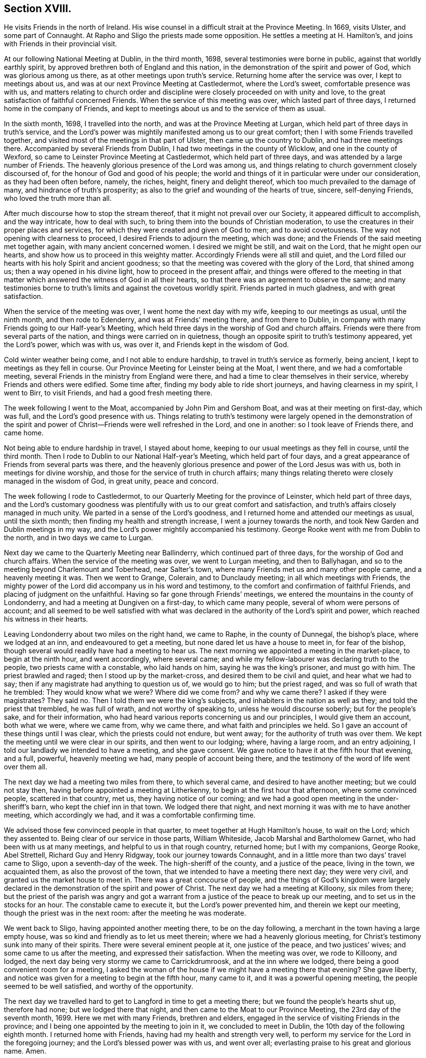 == Section XVIII.

He visits Friends in the north of Ireland.
His wise counsel in a difficult strait at the Province Meeting.
In 1669, visits Ulster, and some part of Connaught.
At Rapho and Sligo the priests made some opposition.
He settles a meeting at H. Hamilton`'s, and joins with Friends in their provincial visit.

At our following National Meeting at Dublin, in the third month, 1698,
several testimonies were borne in public, against that worldly earthly spirit,
by approved brethren both of England and this nation,
in the demonstration of the spirit and power of God, which was glorious among us there,
as at other meetings upon truth`'s service.
Returning home after the service was over, I kept to meetings about us,
and was at our next Province Meeting at Castledermot, where the Lord`'s sweet,
comfortable presence was with us,
and matters relating to church order and discipline
were closely proceeded on with unity and love,
to the great satisfaction of faithful concerned Friends.
When the service of this meeting was over, which lasted part of three days,
I returned home in the company of Friends,
and kept to meetings about us and to the service of them as usual.

In the sixth month, 1698, I travelled into the north,
and was at the Province Meeting at Lurgan,
which held part of three days in truth`'s service,
and the Lord`'s power was mightily manifested among us to our great comfort;
then I with some Friends travelled together,
and visited most of the meetings in that part of Ulster,
then came up the country to Dublin, and had three meetings there.
Accompanied by several Friends from Dublin, I had two meetings in the county of Wicklow,
and one in the county of Wexford, so came to Leinster Province Meeting at Castledermot,
which held part of three days, and was attended by a large number of Friends.
The heavenly glorious presence of the Lord was among us,
and things relating to church government closely discoursed of,
for the honour of God and good of his people;
the world and things of it in particular were under our consideration,
as they had been often before, namely, the riches, height, finery and delight thereof,
which too much prevailed to the damage of many, and hindrance of truth`'s prosperity;
as also to the grief and wounding of the hearts of true, sincere, self-denying Friends,
who loved the truth more than all.

After much discourse how to stop the stream thereof,
that it might not prevail over our Society, it appeared difficult to accomplish,
and the way intricate, how to deal with such,
to bring them into the bounds of Christian moderation,
to use the creatures in their proper places and services,
for which they were created and given of God to men; and to avoid covetousness.
The way not opening with clearness to proceed, I desired Friends to adjourn the meeting,
which was done; and the Friends of the said meeting met together again,
with many ancient concerned women.
I desired we might be still, and wait on the Lord, that he might open our hearts,
and show how us to proceed in this weighty matter.
Accordingly Friends were all still and quiet,
and the Lord filled our hearts with his holy Spirit and ancient goodness;
so that the meeting was covered with the glory of the Lord, that shined among us;
then a way opened in his divine light, how to proceed in the present affair,
and things were offered to the meeting in that matter
which answered the witness of God in all their hearts,
so that there was an agreement to observe the same;
and many testimonies borne to truth`'s limits and against the covetous worldly spirit.
Friends parted in much gladness, and with great satisfaction.

When the service of the meeting was over, I went home the next day with my wife,
keeping to our meetings as usual, until the ninth month, and then rode to Edenderry,
and was at Friends`' meeting there, and from there to Dublin,
in company with many Friends going to our Half-year`'s Meeting,
which held three days in the worship of God and church affairs.
Friends were there from several parts of the nation,
and things were carried on in quietness,
though an opposite spirit to truth`'s testimony appeared, yet the Lord`'s power,
which was with us, was over it, and Friends kept in the wisdom of God.

Cold winter weather being come, and I not able to endure hardship,
to travel in truth`'s service as formerly, being ancient,
I kept to meetings as they fell in course.
Our Province Meeting for Leinster being at the Moat, I went there,
and we had a comfortable meeting,
several Friends in the ministry from England were there,
and had a time to clear themselves in their service,
whereby Friends and others were edified.
Some time after, finding my body able to ride short journeys,
and having clearness in my spirit, I went to Birr, to visit Friends,
and had a good fresh meeting there.

The week following I went to the Moat, accompanied by John Pim and Gershom Boat,
and was at their meeting on first-day, which was full,
and the Lord`'s good presence with us.
Things relating to truth`'s testimony were largely opened in the demonstration
of the spirit and power of Christ--Friends were well refreshed in the Lord,
and one in another: so I took leave of Friends there, and came home.

Not being able to endure hardship in travel, I stayed about home,
keeping to our usual meetings as they fell in course, until the third month.
Then I rode to Dublin to our National Half-year`'s Meeting, which held part of four days,
and a great appearance of Friends from several parts was there,
and the heavenly glorious presence and power of the Lord Jesus was with us,
both in meetings for divine worship,
and those for the service of truth in church affairs;
many things relating thereto were closely managed in the wisdom of God, in great unity,
peace and concord.

The week following I rode to Castledermot,
to our Quarterly Meeting for the province of Leinster, which held part of three days,
and the Lord`'s customary goodness was plentifully
with us to our great comfort and satisfaction,
and truth`'s affairs closely managed in much unity.
We parted in a sense of the Lord`'s goodness,
and I returned home and attended our meetings as usual, until the sixth month;
then finding my health and strength increase, I went a journey towards the north,
and took New Garden and Dublin meetings in my way,
and the Lord`'s power mightily accompanied his testimony.
George Rooke went with me from Dublin to the north, and in two days we came to Lurgan.

Next day we came to the Quarterly Meeting near Ballinderry,
which continued part of three days, for the worship of God and church affairs.
When the service of the meeting was over, we went to Lurgan meeting,
and then to Ballyhagan, and so to the meeting beyond Charlemount and Toberhead,
near Salter`'s town, where many Friends met us and many other people came,
and a heavenly meeting it was.
Then we went to Grange, Colerain, and to Dunclaudy meeting;
in all which meetings with Friends,
the mighty power of the Lord did accompany us in his word and testimony,
to the comfort and confirmation of faithful Friends,
and placing of judgment on the unfaithful.
Having so far gone through Friends`' meetings,
we entered the mountains in the county of Londonderry,
and had a meeting at Dungiven on a first-day, to which came many people,
several of whom were persons of account;
and all seemed to be well satisfied with what was declared
in the authority of the Lord`'s spirit and power,
which reached his witness in their hearts.

Leaving Londonderry about two miles on the right hand, we came to Raphe,
in the county of Dunnegal, the bishop`'s place, where we lodged at an inn,
and endeavoured to get a meeting, but none dared let us have a house to meet in,
for fear of the bishop, though several would readily have had a meeting to hear us.
The next morning we appointed a meeting in the market-place, to begin at the ninth hour,
and went accordingly, where several came;
and while my fellow-labourer was declaring truth to the people,
two priests came with a constable, who laid hands on him,
saying he was the king`'s prisoner, and must go with him.
The priest brawled and raged; then I stood up by the market-cross,
and desired them to be civil and quiet, and hear what we had to say;
then if any magistrate had anything to question us of, we would go to him;
but the priest raged, and was so full of wrath that he trembled:
They would know what we were?
Where did we come from?
and why we came there?
I asked if they were magistrates?
They said no.
Then I told them we were the king`'s subjects,
and inhabiters in the nation as well as they; and told the priest that trembled,
he was full of wrath, and not worthy of speaking to, unless he would discourse soberly;
but for the people`'s sake, and for their information,
who had heard various reports concerning us and our principles,
I would give them an account, both what we were, where we came from, why we came there,
and what faith and principles we held.
So I gave an account of these things until I was clear,
which the priests could not endure, but went away;
for the authority of truth was over them.
We kept the meeting until we were clear in our spirits, and then went to our lodging;
where, having a large room, and an entry adjoining,
I told our landlady we intended to have a meeting, and she gave consent.
We gave notice to have it at the fifth hour that evening, and a full, powerful,
heavenly meeting we had, many people of account being there,
and the testimony of the word of life went over them all.

The next day we had a meeting two miles from there, to which several came,
and desired to have another meeting; but we could not stay then,
having before appointed a meeting at Litherkenny,
to begin at the first hour that afternoon, where some convinced people,
scattered in that country, met us, they having notice of our coming;
and we had a good open meeting in the under-sheriff`'s barn,
who kept the chief inn in that town.
We lodged there that night, and next morning it was with me to have another meeting,
which accordingly we had, and it was a comfortable confirming time.

We advised those few convinced people in that quarter,
to meet together at Hugh Hamilton`'s house, to wait on the Lord; which they assented to.
Being clear of our service in those parts, William Whiteside,
Jacob Marshal and Bartholomew Garnet, who had been with us at many meetings,
and helpful to us in that rough country, returned home; but I with my companions,
George Rooke, Abel Strettell, Richard Guy and Henry Ridgway,
took our journey towards Connaught,
and in a little more than two days`' travel came to Sligo,
upon a seventh-day of the week.
The high-sheriff of the county, and a justice of the peace, living in the town,
we acquainted them, as also the provost of the town,
that we intended to have a meeting there next day; they were very civil,
and granted us the market house to meet in.
There was a great concourse of people,
and the things of God`'s kingdom were largely declared
in the demonstration of the spirit and power of Christ.
The next day we had a meeting at Killoony, six miles from there;
but the priest of the parish was angry and got a warrant
from a justice of the peace to break up our meeting,
and to set us in the stocks for an hour.
The constable came to execute it, but the Lord`'s power prevented him,
and therein we kept our meeting, though the priest was in the next room:
after the meeting he was moderate.

We went back to Sligo, having appointed another meeting there,
to be on the day following, a merchant in the town having a large empty house,
was so kind and friendly as to let us meet therein;
where we had a heavenly glorious meeting,
for Christ`'s testimony sunk into many of their spirits.
There were several eminent people at it, one justice of the peace,
and two justices`' wives; and some came to us after the meeting,
and expressed their satisfaction.
When the meeting was over, we rode to Killoony, and lodged,
the next day being very stormy we came to Carrickdrumroosk,
and at the inn where we lodged, there being a good convenient room for a meeting,
I asked the woman of the house if we might have a meeting there that evening?
She gave liberty, and notice was given for a meeting to begin at the fifth hour,
many came to it, and it was a powerful opening meeting,
the people seemed to be well satisfied, and worthy of the opportunity.

The next day we travelled hard to get to Langford in time to get a meeting there;
but we found the people`'s hearts shut up, therefore had none;
but we lodged there that night, and then came to the Moat to our Province Meeting,
the 23rd day of the seventh month, 1699.
Here we met with many Friends, brethren and elders,
engaged in the service of visiting Friends in the province;
and I being one appointed by the meeting to join in it, we concluded to meet in Dublin,
the 10th day of the following eighth month.
I returned home with Friends, having had my health and strength very well,
to perform my service for the Lord in the foregoing journey;
and the Lord`'s blessed power was with us, and went over all;
everlasting praise to his great and glorious name.
Amen.

According to agreement I went to Dublin, to join in the service of visiting Friends.
As I went, my horse threw me, and I was sorely bruised, but John Pim and my son-in-law,
William Fayle, being with me, helped me up, and stayed me with their hands,
until I recovered strength to sit on horseback.
I rode in great pain to Dublin,
yet joined with the Friends appointed for the service aforesaid,
where we made full inquiry of men and women Friends,
and such in general as frequented our religious meetings,
how they walked in the truth in their places and stations, according to Gospel order,
that their lights might shine before men in a good and righteous conduct,
to the glory of God, who had called and gathered us to be a people.
We had several meetings on this account in that city,
and spent three days in the service to good purpose,
the Lord`'s power and heavenly presence being with us, which crowned our labours,
and made them acceptable.

When clear, we went from there in the peace and comfort of the Lord`'s good spirit,
and came to Wicklow twenty-four miles.
I rode in great pain from the hurt I got by the fall off my horse,
yet the Lord`'s goodness helped me through.
We had three meetings with Friends in that county, and made the same inquiry as at Dublin.
Then we went to the county of Wexford, and had two meetings with Friends;
and to the county of Catherlough,
and had two meetings with Friends upon the same occasion;
in all which meetings we had good satisfaction in
our labours of love for the honour of God,
and good of one another.
Our service being over in this visit, we returned home,
and the week following the Quarterly Province Meeting
for Leinster being appointed at Catherlough,
I rode there, where was a very great appearance of Friends from several parts,
and a great concourse of other people.
The meeting held part of three days for the worship of God and church affairs;
it was a powerful heavenly meeting, the Lord`'s power being over all,
and his witness reached in many hearts, to their great satisfaction and comfort.

Here we made report to the men`'s meeting of our service in the visit before-mentioned,
which seemed to be satisfactory.
After this meeting I returned home, and kept to our usual meetings;
also visited Friends at Mountrath, and went to the burial of Elizabeth Smith,
near Edenderry, having good service at the graveyard in the testimony of truth,
many Friends and others being there.
I tarried the meeting of Friends at Edenderry, and then came to Ballynolert,
and stayed one meeting there;
so with Robert Hoope and John Barcroft to our meeting at Mountmellick,
and some time after went to the Moat, where we had several meetings,
and the Lord`'s power and goodness was with us, in which we were well refreshed together.
I returned home, and kept to our meetings as they came in course,
until the latter end of the second month, 1700.
